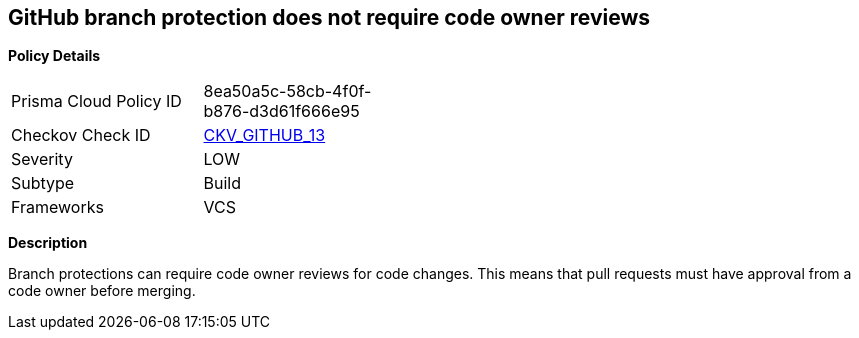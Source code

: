== GitHub branch protection does not require code owner reviews


*Policy Details* 

[width=45%]
[cols="1,1"]
|=== 
|Prisma Cloud Policy ID 
| 8ea50a5c-58cb-4f0f-b876-d3d61f666e95

|Checkov Check ID 
| https://github.com/bridgecrewio/checkov/tree/master/checkov/github/checks/require_code_owner_reviews.py[CKV_GITHUB_13]

|Severity
|LOW

|Subtype
|Build

|Frameworks
|VCS

|=== 



*Description* 


Branch protections can require code owner reviews for code changes.
This means that pull requests must have approval from a code owner before merging.
